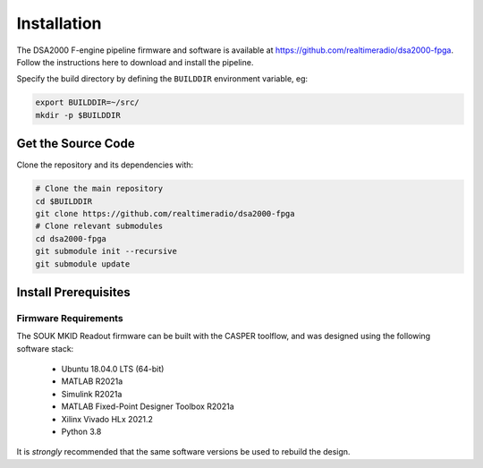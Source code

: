 .. |repopath| replace:: https://github.com/realtimeradio/dsa2000-fpga

Installation
============

The DSA2000 F-engine pipeline firmware and software is available at |repopath|.
Follow the instructions here to download and install the pipeline.

Specify the build directory by defining the ``BUILDDIR`` environment variable, eg:

.. code-block:: bash

  export BUILDDIR=~/src/
  mkdir -p $BUILDDIR

Get the Source Code
-------------------

Clone the repository and its dependencies with:

.. code-block:: bash

  # Clone the main repository
  cd $BUILDDIR
  git clone https://github.com/realtimeradio/dsa2000-fpga
  # Clone relevant submodules
  cd dsa2000-fpga
  git submodule init --recursive
  git submodule update

Install Prerequisites
---------------------

Firmware Requirements
+++++++++++++++++++++

The SOUK MKID Readout firmware can be built with the CASPER toolflow, and was
designed using the following software stack:

  - Ubuntu 18.04.0 LTS (64-bit)
  - MATLAB R2021a
  - Simulink R2021a
  - MATLAB Fixed-Point Designer Toolbox R2021a
  - Xilinx Vivado HLx 2021.2
  - Python 3.8

It is *strongly* recommended that the same software versions be used to rebuild
the design.
